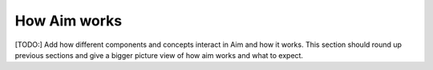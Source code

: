#############
How Aim works
#############

[TODO:] Add how different components and concepts interact in Aim and how it works.
This section should round up previous sections and give a bigger picture view of how aim works and what to expect.